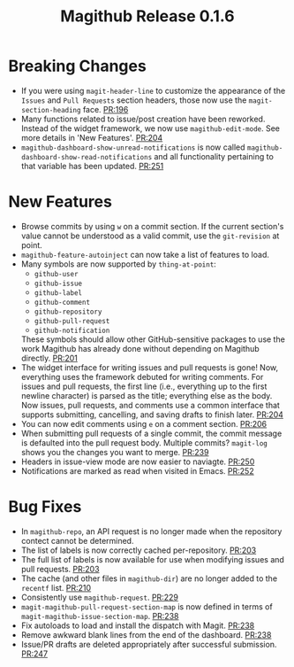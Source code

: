 #+Title: Magithub Release 0.1.6
#+Date:

#+LINK: PR https://www.github.com/vermiculus/magithub/pull/%s

* Breaking Changes
- If you were using ~magit-header-line~ to customize the appearance of
  the =Issues= and =Pull Requests= section headers, those now use the
  ~magit-section-heading~ face.  [[PR:196]]
- Many functions related to issue/post creation have been reworked.
  Instead of the widget framework, we now use =magithub-edit-mode=.  See
  more details in 'New Features'.  [[PR:204]]
- =magithub-dashboard-show-unread-notifications= is now called
  =magithub-dashboard-show-read-notifications= and all functionality
  pertaining to that variable has been updated.  [[PR:251]]

* New Features
- Browse commits by using =w= on a commit section.  If the current
  section's value cannot be understood as a valid commit, use the
  =git-revision= at point.
- ~magithub-feature-autoinject~ can now take a list of features to load.
- Many symbols are now supported by ~thing-at-point~:
  - =github-user=
  - =github-issue=
  - =github-label=
  - =github-comment=
  - =github-repository=
  - =github-pull-request=
  - =github-notification=
  These symbols should allow other GitHub-sensitive packages to use
  the work Magithub has already done without depending on Magithub
  directly.  [[PR:201]]
- The widget interface for writing issues and pull requests is gone!
  Now, everything uses the framework debuted for writing comments.
  For issues and pull requests, the first line (i.e., everything up to
  the first newline character) is parsed as the title; everything else
  as the body.  Now issues, pull requests, and comments use a common
  interface that supports submitting, cancelling, and saving drafts to
  finish later.  [[PR:204]]
- You can now edit comments using =e= on a comment section.  [[PR:206]]
- When submitting pull requests of a single commit, the commit message
  is defaulted into the pull request body.  Multiple commits?
  ~magit-log~ shows you the changes you want to merge.  [[PR:239]]
- Headers in issue-view mode are now easier to naviagte.  [[PR:250]]
- Notifications are marked as read when visited in Emacs.  [[PR:252]]

* Bug Fixes
- In ~magithub-repo~, an API request is no longer made when the
  repository contect cannot be determined.
- The list of labels is now correctly cached per-repository.  [[PR:203]]
- The full list of labels is now available for use when modifying
  issues and pull requests.  [[PR:203]]
- The cache (and other files in =magithub-dir=) are no longer added to
  the =recentf= list.  [[PR:210]]
- Consistently use ~magithub-request~.  [[PR:229]]
- ~magit-magithub-pull-request-section-map~ is now defined in terms of
  ~magit-magithub-issue-section-map~.  [[PR:238]]
- Fix autoloads to load and install the dispatch with Magit.  [[PR:238]]
- Remove awkward blank lines from the end of the dashboard.  [[PR:238]]
- Issue/PR drafts are deleted appropriately after successful
  submission.  [[PR:247]]
